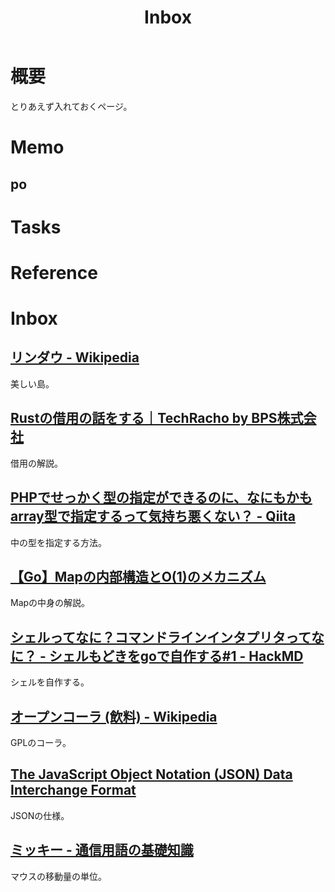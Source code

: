 :PROPERTIES:
:ID:       007116d4-5023-4070-95ee-0a463b4bd983
:END:
#+title: Inbox
* 概要
とりあえず入れておくページ。
* Memo
** po
* Tasks
* Reference
* Inbox
** [[https://ja.wikipedia.org/wiki/%E3%83%AA%E3%83%B3%E3%83%80%E3%82%A6][リンダウ - Wikipedia]]
美しい島。
** [[https://techracho.bpsinc.jp/yoshi/2023_08_30/134157][Rustの借用の話をする｜TechRacho by BPS株式会社]]
借用の解説。
** [[https://qiita.com/taruhachi/items/2ecf21d450f099054c61#%E3%81%8A%E3%81%BE%E3%81%912new-%E3%81%97%E3%81%9F%E3%82%BF%E3%82%A4%E3%83%9F%E3%83%B3%E3%82%B0%E3%81%A7%E3%81%AF%E3%81%AA%E3%81%8F%E3%81%82%E3%81%A8%E3%81%8B%E3%82%89%E5%A4%89%E6%9B%B4%E3%81%95%E3%82%8C%E3%81%A6%E3%82%82%E5%9E%8B%E3%81%AE%E4%B8%AD%E8%BA%AB%E3%81%AE%E3%83%81%E3%82%A7%E3%83%83%E3%82%AF%E3%82%92%E5%AE%9F%E6%96%BD%E3%81%97%E3%81%9F%E3%81%84%E5%A0%B4%E5%90%88][PHPでせっかく型の指定ができるのに、なにもかもarray型で指定するって気持ち悪くない？ - Qiita]]
中の型を指定する方法。
** [[https://zenn.dev/smartshopping/articles/5df9c3717e25bd][【Go】Mapの内部構造とO(1)のメカニズム]]
Mapの中身の解説。
** [[https://hackmd.io/@jyami/HJzohRn2D][シェルってなに？コマンドラインインタプリタってなに？ - シェルもどきをgoで自作する#1 - HackMD]]
シェルを自作する。
** [[https://ja.wikipedia.org/wiki/%E3%82%AA%E3%83%BC%E3%83%97%E3%83%B3%E3%82%B3%E3%83%BC%E3%83%A9_(%E9%A3%B2%E6%96%99)][オープンコーラ (飲料) - Wikipedia]]
GPLのコーラ。
** [[https://www.rfc-editor.org/rfc/rfc7159.txt][The JavaScript Object Notation (JSON) Data Interchange Format]]
JSONの仕様。
** [[https://www.wdic.org/w/TECH/%E3%83%9F%E3%83%83%E3%82%AD%E3%83%BC][ミッキー - 通信用語の基礎知識]]
マウスの移動量の単位。
